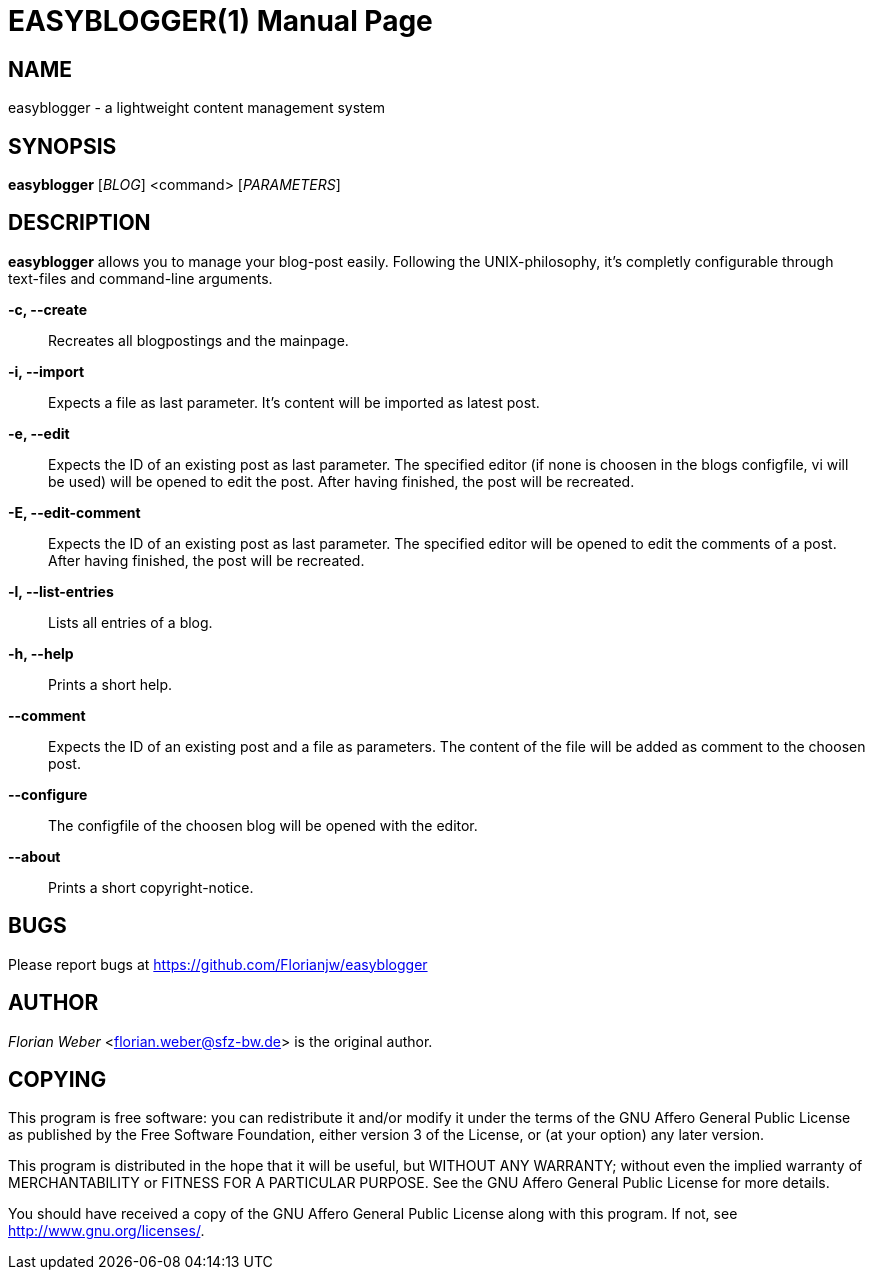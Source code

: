 EASYBLOGGER(1)
==============
:doctype: manpage


NAME
----
easyblogger - a lightweight content management system

SYNOPSIS
--------

*easyblogger* ['BLOG'] <command> ['PARAMETERS']

DESCRIPTION
-----------
*easyblogger* allows you to manage your blog-post easily. Following the UNIX-philosophy, it's completly configurable through text-files and command-line arguments.

*-c, --create*::
	Recreates all blogpostings and the mainpage.

*-i, --import*::
	Expects a file as last parameter. It's content will be imported as latest post.

*-e, --edit*::
	Expects the ID of an existing post as last parameter. The specified editor (if none is choosen in the blogs configfile, vi will be used) will be opened to edit the post. After having finished, the post will be recreated. 

*-E, --edit-comment*::
	Expects the ID of an existing post as last parameter. The specified editor will be opened to edit the comments of a post. After having finished, the post will be recreated.

*-l, --list-entries*::
	Lists all entries of a blog.

*-h, --help*::
	Prints a short help.

*--comment*::
	Expects the ID of an existing post and a file as parameters. The content of the file will be added as comment to the choosen post.

*--configure*::
	The configfile of the choosen blog will be opened with the editor.

*--about*::
	Prints a short copyright-notice.

BUGS
----
Please report bugs at <https://github.com/Florianjw/easyblogger>


AUTHOR
------
'Florian Weber' <florian.weber@sfz-bw.de> is the original author.


COPYING
-------
This program is free software: you can redistribute it and/or modify it under the terms of the GNU Affero General Public License as published by the Free Software Foundation, either version 3 of the License, or (at your option) any later version.

This program is distributed in the hope that it will be useful, but WITHOUT ANY WARRANTY; without even the implied warranty of MERCHANTABILITY or FITNESS FOR A PARTICULAR PURPOSE.  See the GNU Affero General Public License for more details.

You should have received a copy of the GNU Affero General Public License along with this program.  If not, see <http://www.gnu.org/licenses/>.
